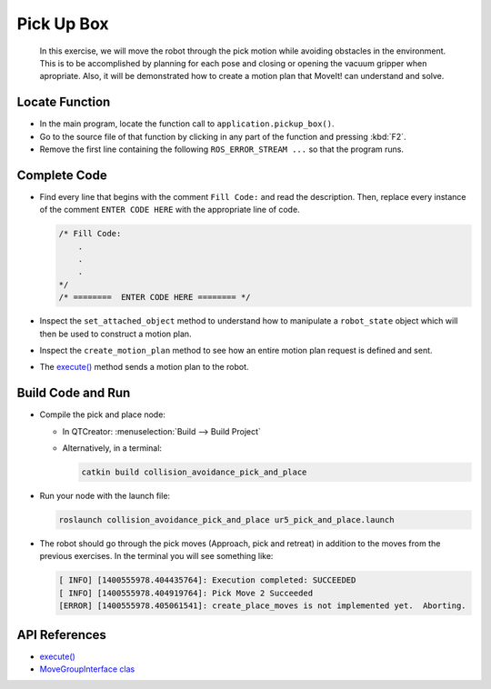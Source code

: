 Pick Up Box
===========

  In this exercise, we will move the robot through the pick motion while
  avoiding obstacles in the environment. This is to be accomplished by
  planning for each pose and closing or opening the vacuum gripper when
  apropriate. Also, it will be demonstrated how to create a motion plan that
  MoveIt! can understand and solve.


Locate Function
---------------

* In the main program, locate the function call to
  ``application.pickup_box()``.
* Go to the source file of that function by clicking in any part of the
  function and pressing :kbd:`F2`.
* Remove the first line containing the following ``ROS_ERROR_STREAM ...`` so
  that the program runs.


Complete Code
-------------

* Find every line that begins with the comment ``Fill Code:`` and read the
  description. Then, replace every instance of the comment ``ENTER CODE HERE``
  with the appropriate line of code.

  .. code-block:: cpp

    /* Fill Code:
        .
        .
        .
    */
    /* ========  ENTER CODE HERE ======== */

* Inspect the ``set_attached_object`` method to understand how to manipulate a
  ``robot_state`` object which will then be used to construct a motion plan.
* Inspect the ``create_motion_plan`` method to see how an entire motion plan
  request is defined and sent.
* The |execute()|_ method sends a motion plan to the robot.


Build Code and Run
------------------

* Compile the pick and place node:

  * In QTCreator: :menuselection:`Build --> Build Project`

  * Alternatively, in a terminal:

    .. code-block:: shell

      catkin build collision_avoidance_pick_and_place

* Run your node with the launch file:

  .. code-block:: shell

    roslaunch collision_avoidance_pick_and_place ur5_pick_and_place.launch

* The robot should go through the pick moves (Approach, pick and retreat) in
  addition to the moves from the previous exercises. In the terminal you will
  see something like:

  .. code-block:: text

    [ INFO] [1400555978.404435764]: Execution completed: SUCCEEDED
    [ INFO] [1400555978.404919764]: Pick Move 2 Succeeded
    [ERROR] [1400555978.405061541]: create_place_moves is not implemented yet.  Aborting.


API References
--------------

* |execute()|_

* `MoveGroupInterface clas <http://docs.ros.org/melodic/api/moveit_ros_planning_interface/html/classmoveit_1_1planning__interface_1_1MoveGroupInterface.html>`_


.. |execute()| replace:: `execute()`_

.. _execute(): http://docs.ros.org/melodic/api/moveit_ros_planning_interface/html/classmoveit_1_1planning__interface_1_1MoveGroupInterface.html#add236df4ab9ba7b7011ec53f8aa9c026
